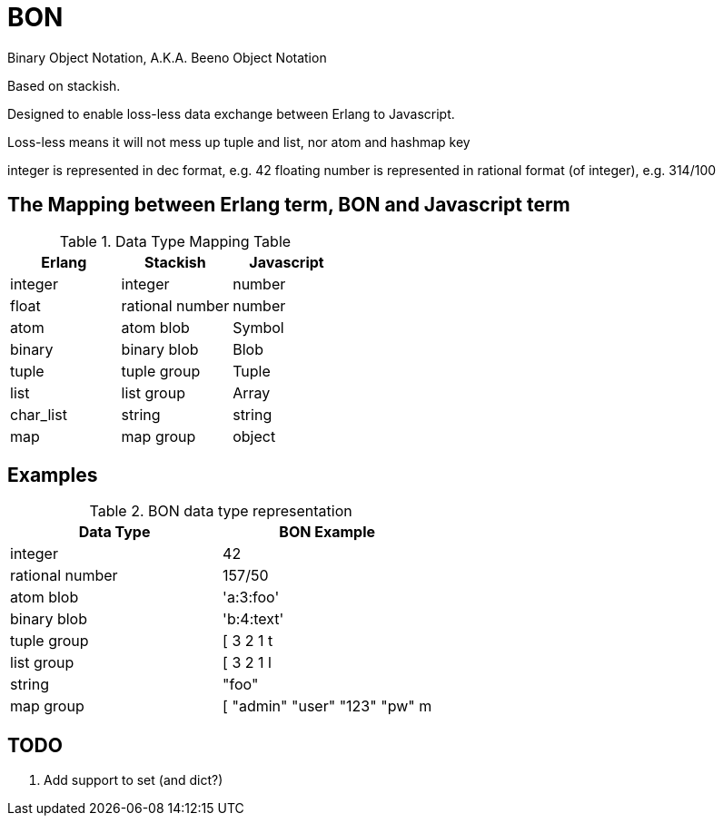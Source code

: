 = BON =

Binary Object Notation,
A.K.A. Beeno Object Notation

Based on stackish.

Designed to enable loss-less data exchange between Erlang to Javascript.

Loss-less means it will not mess up tuple and list, nor atom and hashmap key

integer is represented in dec format, e.g. 42
floating number is represented in rational format (of integer), e.g. 314/100


== The Mapping between Erlang term, BON and Javascript term ==

.Data Type Mapping Table
[options="header"]
|=========================================
| Erlang    | Stackish        | Javascript

| integer   | integer         | number
| float     | rational number | number
| atom      | atom blob       | Symbol
| binary    | binary blob     | Blob
| tuple     | tuple group     | Tuple
| list      | list group      | Array
| char_list | string          | string
| map       | map group       | object
|=========================================

== Examples ==

.BON data type representation
|==============================
| Data Type       | BON Example

| integer         | 42
| rational number | 157/50
| atom blob       | 'a:3:foo'
| binary blob     | 'b:4:text'
| tuple group     | [ 3 2 1 t
| list group      | [ 3 2 1 l
| string          | "foo"
| map group       | [ "admin" "user" "123" "pw" m
|==============================


== TODO ==
1. Add support to set (and dict?)
